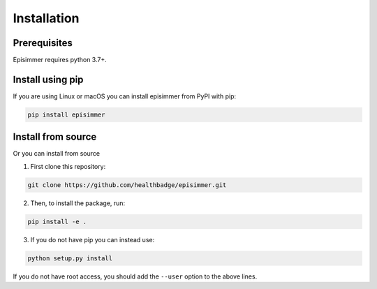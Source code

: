
Installation
=====================================

Prerequisites
---------------

Episimmer requires python 3.7+.

Install using pip
-------------------

If you are using Linux or macOS you can install episimmer from PyPI with pip:

.. code-block:: bash

    pip install episimmer

Install from source
--------------------

Or you can install from source

1. First clone this repository:

.. code-block:: bash

    git clone https://github.com/healthbadge/episimmer.git

2. Then, to install the package, run:

.. code-block:: bash

    pip install -e .


3. If you do not have pip you can instead use:

.. code-block:: bash

    python setup.py install

If you do not have root access, you should add the ``--user`` option to the above lines.
